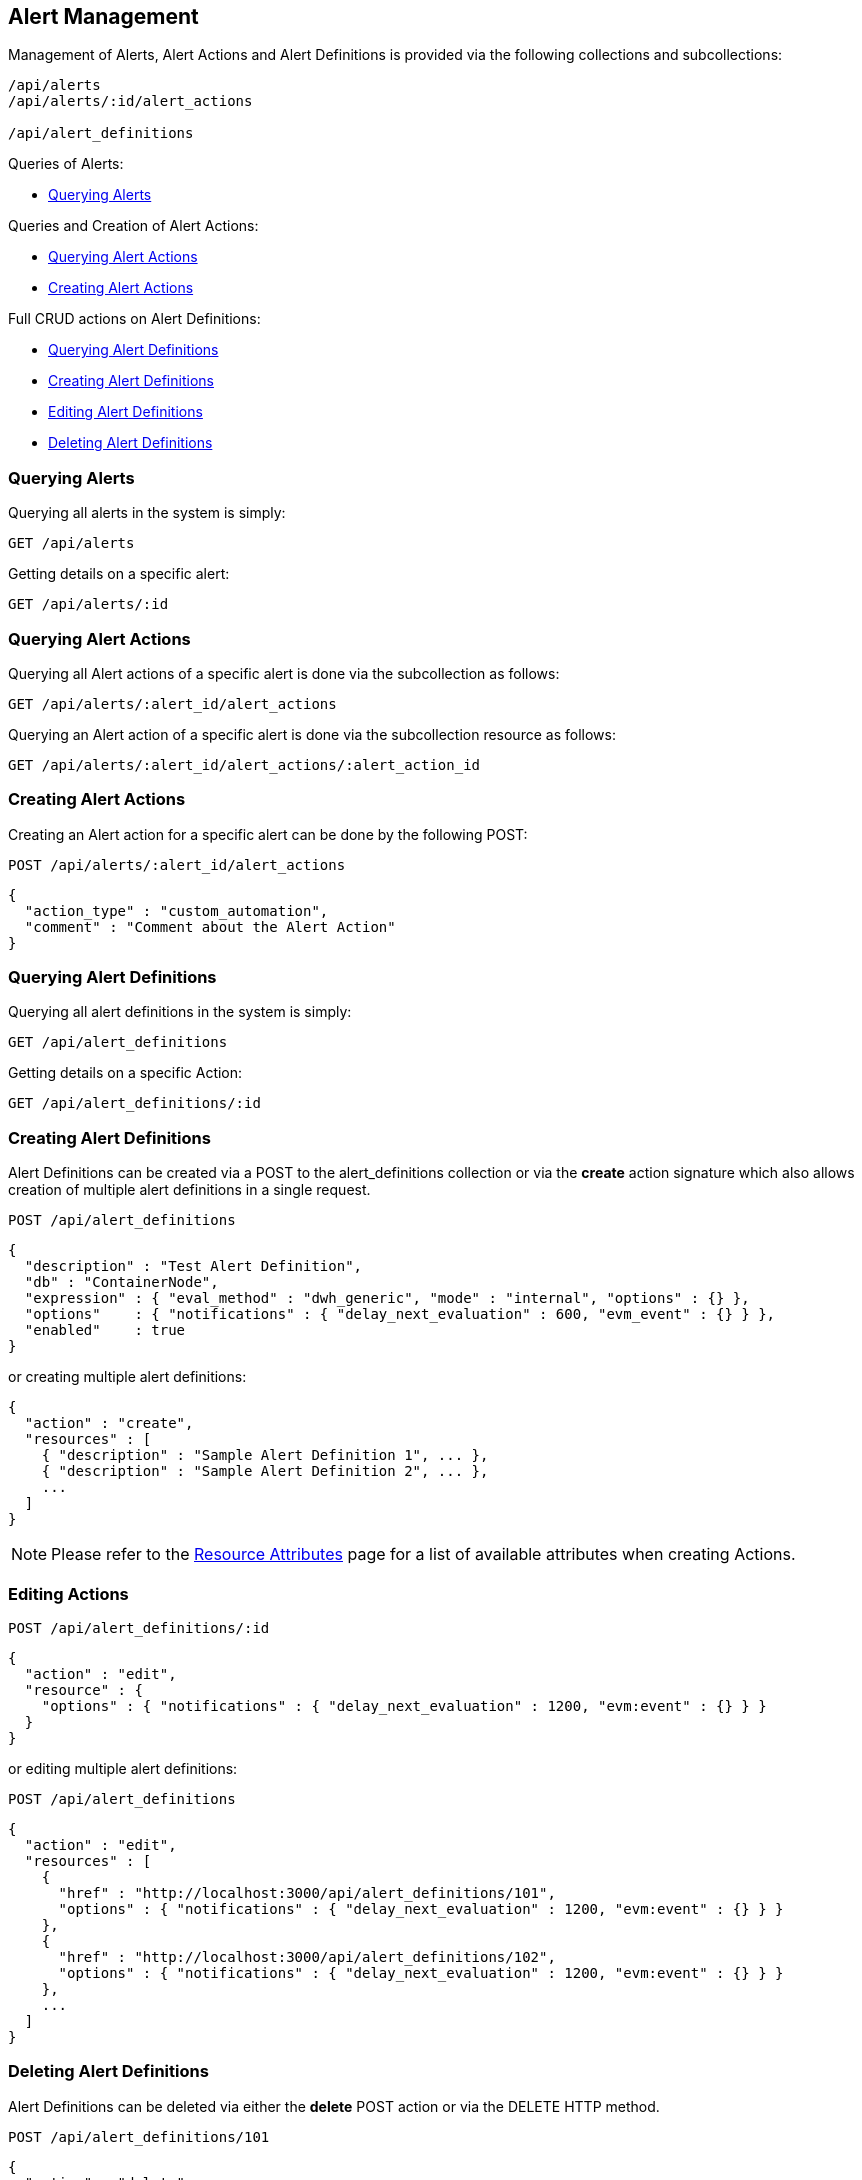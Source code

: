 
[[alerts]]
== Alert Management

Management of Alerts, Alert Actions and Alert Definitions is provided via the following collections and subcollections:

[source,data]
----
/api/alerts
/api/alerts/:id/alert_actions

/api/alert_definitions
----

Queries of Alerts:

* link:#querying-alerts[Querying Alerts]

Queries and Creation of Alert Actions:

* link:#querying-alert-actions[Querying Alert Actions]
* link:#creating-alert-actions[Creating Alert Actions]

Full CRUD actions on Alert Definitions:

* link:#querying-alert-definitions[Querying Alert Definitions]
* link:#creating-alert-definitions[Creating Alert Definitions]
* link:#editing-alert-definitions[Editing Alert Definitions]
* link:#deleting-alert-definitions[Deleting Alert Definitions]

[[querying-alerts]]
=== Querying Alerts

Querying all alerts in the system is simply:

----
GET /api/alerts
----

Getting details on a specific alert:

----
GET /api/alerts/:id
----

[[querying-alert-actions]]
=== Querying Alert Actions

Querying all Alert actions of a specific alert is done via the subcollection as follows:

----
GET /api/alerts/:alert_id/alert_actions
----

Querying an Alert action of a specific alert is done via the subcollection resource as follows:

----
GET /api/alerts/:alert_id/alert_actions/:alert_action_id
----

[[creating-alert-actions]]
=== Creating Alert Actions

Creating an Alert action for a specific alert can be done by the following POST:

----
POST /api/alerts/:alert_id/alert_actions
----

[source,json]
----
{
  "action_type" : "custom_automation",
  "comment" : "Comment about the Alert Action"
}
----


[[querying-alert-definitions]]
=== Querying Alert Definitions

Querying all alert definitions in the system is simply:

----
GET /api/alert_definitions
----

Getting details on a specific Action:

----
GET /api/alert_definitions/:id
----

[[creating-alert-definitions]]
=== Creating Alert Definitions

Alert Definitions can be created via a POST to the alert_definitions collection or via the *create* action
signature which also allows creation of multiple alert definitions in a single request.

----
POST /api/alert_definitions
----

[source,json]
----
{
  "description" : "Test Alert Definition",
  "db" : "ContainerNode",
  "expression" : { "eval_method" : "dwh_generic", "mode" : "internal", "options" : {} },
  "options"    : { "notifications" : { "delay_next_evaluation" : 600, "evm_event" : {} } },
  "enabled"    : true
}
----

or creating multiple alert definitions:

[source,json]
----
{
  "action" : "create",
  "resources" : [
    { "description" : "Sample Alert Definition 1", ... },
    { "description" : "Sample Alert Definition 2", ... },
    ...
  ]
}
----

[NOTE]
====
Please refer to the link:../appendices/resource_attributes.html#alert-definitions[Resource Attributes]
page for a list of available attributes when creating Actions.
====

[[editing-alert-definitions]]
=== Editing Actions

----
POST /api/alert_definitions/:id
----

[source,json]
----
{
  "action" : "edit",
  "resource" : {
    "options" : { "notifications" : { "delay_next_evaluation" : 1200, "evm:event" : {} } }
  }
}
----

or editing multiple alert definitions:

----
POST /api/alert_definitions
----

[source,json]
----
{
  "action" : "edit",
  "resources" : [
    {
      "href" : "http://localhost:3000/api/alert_definitions/101",
      "options" : { "notifications" : { "delay_next_evaluation" : 1200, "evm:event" : {} } }
    },
    {
      "href" : "http://localhost:3000/api/alert_definitions/102",
      "options" : { "notifications" : { "delay_next_evaluation" : 1200, "evm:event" : {} } }
    },
    ...
  ]
}
----


[[deleting-alert-definitions]]
=== Deleting Alert Definitions

Alert Definitions can be deleted via either the *delete* POST action or via the DELETE HTTP method.

----
POST /api/alert_definitions/101
----

[source,json]
----
{
  "action" : "delete"
}
----

or simply:

----
DELETE /api/alert_definitions/101
----

Deleting multiple Actions can be done as follows:

----
POST /api/alert_definitions
----

[source,json]
----
{
  "action" : "delete",
  "resources" : [
    { "href" : "http://localhost:3000/api/alert_definitions/101" },
    { "href" : "http://localhost:3000/api/alert_definitions/102" },
    ...
  ]
}
----

